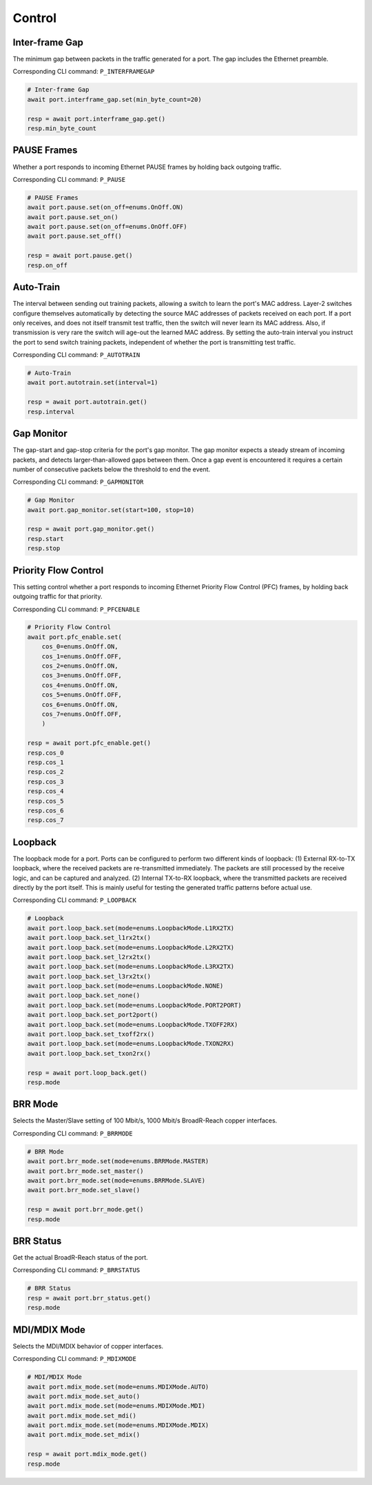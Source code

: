 Control
=========================

Inter-frame Gap
---------------
The minimum gap between packets in the traffic generated for a port. The gap includes the Ethernet preamble.

Corresponding CLI command: ``P_INTERFRAMEGAP``

.. code-block:: python

    # Inter-frame Gap
    await port.interframe_gap.set(min_byte_count=20)

    resp = await port.interframe_gap.get()
    resp.min_byte_count


PAUSE Frames
---------------
Whether a port responds to incoming Ethernet PAUSE frames by holding back outgoing traffic.

Corresponding CLI command: ``P_PAUSE``

.. code-block:: python

    # PAUSE Frames
    await port.pause.set(on_off=enums.OnOff.ON)
    await port.pause.set_on()
    await port.pause.set(on_off=enums.OnOff.OFF)
    await port.pause.set_off()

    resp = await port.pause.get()
    resp.on_off


Auto-Train
-----------
The interval between sending out training packets, allowing a switch to learn
the port's MAC address. Layer-2 switches configure themselves automatically by
detecting the source MAC addresses of packets received on each port. If a port
only receives, and does not itself transmit test traffic, then the switch will
never learn its MAC address. Also, if transmission is very rare the switch will
age-out the learned MAC address. By setting the auto-train interval you instruct
the port to send switch training packets, independent of whether the port is
transmitting test traffic.

Corresponding CLI command: ``P_AUTOTRAIN``

.. code-block:: python

    # Auto-Train
    await port.autotrain.set(interval=1)

    resp = await port.autotrain.get()
    resp.interval


Gap Monitor
-----------
The gap-start and gap-stop criteria for the port's gap monitor. The gap monitor
expects a steady stream of incoming packets, and detects larger-than-allowed
gaps between them. Once a gap event is encountered it requires a certain number
of consecutive packets below the threshold to end the event.

Corresponding CLI command: ``P_GAPMONITOR``

.. code-block:: python

    # Gap Monitor
    await port.gap_monitor.set(start=100, stop=10)
    
    resp = await port.gap_monitor.get()
    resp.start
    resp.stop


Priority Flow Control
---------------------
This setting control whether a port responds to incoming Ethernet Priority Flow Control (PFC) frames, by holding back outgoing traffic for that priority.

Corresponding CLI command: ``P_PFCENABLE``

.. code-block:: python

    # Priority Flow Control
    await port.pfc_enable.set(
        cos_0=enums.OnOff.ON,
        cos_1=enums.OnOff.OFF,
        cos_2=enums.OnOff.ON,
        cos_3=enums.OnOff.OFF,
        cos_4=enums.OnOff.ON,
        cos_5=enums.OnOff.OFF,
        cos_6=enums.OnOff.ON,
        cos_7=enums.OnOff.OFF,
        )
    
    resp = await port.pfc_enable.get()
    resp.cos_0
    resp.cos_1
    resp.cos_2
    resp.cos_3
    resp.cos_4
    resp.cos_5
    resp.cos_6
    resp.cos_7


Loopback
--------
The loopback mode for a port. Ports can be configured to perform two different
kinds of loopback: (1) External RX-to-TX loopback, where the received packets
are re-transmitted immediately. The packets are still processed by the receive
logic, and can be captured and analyzed. (2) Internal TX-to-RX loopback, where
the transmitted packets are received directly by the port itself. This is mainly
useful for testing the generated traffic patterns before actual use.

Corresponding CLI command: ``P_LOOPBACK``

.. code-block:: python

    # Loopback
    await port.loop_back.set(mode=enums.LoopbackMode.L1RX2TX)
    await port.loop_back.set_l1rx2tx()
    await port.loop_back.set(mode=enums.LoopbackMode.L2RX2TX)
    await port.loop_back.set_l2rx2tx()
    await port.loop_back.set(mode=enums.LoopbackMode.L3RX2TX)
    await port.loop_back.set_l3rx2tx()
    await port.loop_back.set(mode=enums.LoopbackMode.NONE)
    await port.loop_back.set_none()
    await port.loop_back.set(mode=enums.LoopbackMode.PORT2PORT)
    await port.loop_back.set_port2port()
    await port.loop_back.set(mode=enums.LoopbackMode.TXOFF2RX)
    await port.loop_back.set_txoff2rx()
    await port.loop_back.set(mode=enums.LoopbackMode.TXON2RX)
    await port.loop_back.set_txon2rx()

    resp = await port.loop_back.get()
    resp.mode


BRR Mode
--------
Selects the Master/Slave setting of 100 Mbit/s, 1000 Mbit/s BroadR-Reach copper interfaces.

Corresponding CLI command: ``P_BRRMODE``

.. code-block:: python

    # BRR Mode
    await port.brr_mode.set(mode=enums.BRRMode.MASTER)
    await port.brr_mode.set_master()
    await port.brr_mode.set(mode=enums.BRRMode.SLAVE)
    await port.brr_mode.set_slave()

    resp = await port.brr_mode.get()
    resp.mode

BRR Status
----------
Get the actual BroadR-Reach status of the port.

Corresponding CLI command: ``P_BRRSTATUS``

.. code-block:: python

    # BRR Status
    resp = await port.brr_status.get()
    resp.mode


MDI/MDIX Mode
-------------
Selects the MDI/MDIX behavior of copper interfaces.

Corresponding CLI command: ``P_MDIXMODE``

.. code-block:: python

    # MDI/MDIX Mode
    await port.mdix_mode.set(mode=enums.MDIXMode.AUTO)
    await port.mdix_mode.set_auto()
    await port.mdix_mode.set(mode=enums.MDIXMode.MDI)
    await port.mdix_mode.set_mdi()
    await port.mdix_mode.set(mode=enums.MDIXMode.MDIX)
    await port.mdix_mode.set_mdix()

    resp = await port.mdix_mode.get()
    resp.mode